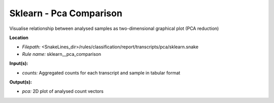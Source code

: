 Sklearn - Pca Comparison
----------------------------

Visualise relationship between analysed samples as two-dimensional graphical plot (PCA reduction)

**Location**

- *Filepath:* <SnakeLines_dir>/rules/classification/report/transcripts/pca/sklearn.snake
- *Rule name:* sklearn__pca_comparison

**Input(s):**

- *counts:* Aggregated counts for each transcript and sample in tabular format

**Output(s):**

- *pca:* 2D plot of analysed count vectors

